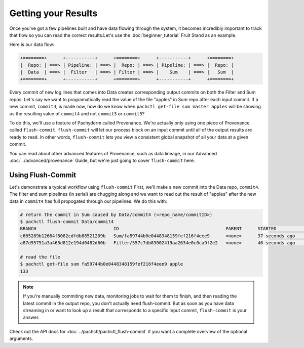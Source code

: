 Getting your Results
====================
Once you've got a few pipelines built and have data flowing through the system, it becomes incredibly important to track that flow so you can read the correct results.Let's use the :doc:`beginner_tutorial` Fruit Stand as an example. 

Here is our data flow:

.. code-block:: shell

	+========+      +-----------+      +========+      +-----------+      +========+        
	|  Repo: | ===> | Pipeline: | ===> |  Repo: | ===> | Pipeline: | ===> |  Repo: | 
	|  Data  | ===> |  Filter   | ===> | Filter | ===> |    Sum    | ===> |   Sum  |
	+========+      +-----------+      +========+      +-----------+      +========+

Every commit of new log lines that comes into Data creates corresponding output commits on both the Filter and Sum repos. Let's say we want to programatically read the value of the file "apples" in Sum repo after each input commit. If a new commit, ``commit4``, is made now, how do we know when ``pachctl get-file sum master apples`` will be showing us the resulting value of ``commit4`` and not ``commit3`` or ``commit5``? 

To do this, we'll use a feature of Pachyderm called Provenance. We're actually only using one piece of Provenance called ``flush-commit``. ``flush-commit`` will let our process block on an input commit until all of the output results are ready to read. In other words, ``flush-commit`` lets you view a consistent global snapshot of all your data at a given commit. 

You can read about other advanced features of Provenance, such as data lineage, in our Advanced :doc:`../advanced/provenance` Guide, but we're just going to cover ``flush-commit`` here. 


Using Flush-Commit
------------------
Let's demonstrate a typical workflow using ``flush-commit`` First, we'll make a new commit into the Data repo, ``commit4``. The filter and sum pipelines (in serial) are chugging along and we want to read out the result of "apples" after the new data in ``commit4`` has full propogated through our pipelines. We do this with:

.. code-block:: shell

	# return the commit in Sum caused by Data/commit4 (<repo_name/commitID>)
	$ pachctl flush-commit Data/commit4
	BRANCH                             ID                                        PARENT      STARTED             FINISHED            SIZE
	c665289b12664f8082cdfdb88521209b   Sum/fa59744b0e0448348159fef216f4eee9      <none>      37 seconds ago      36 seconds ago      12 B
	a87d95751a3a463d812e194d0482d60b   Filter/557c7db83002419aa2634e0c0ca9f2e2   <none>      46 seconds ago      37 seconds ago      200 B
	
	# read the file
	$ pachctl get-file sum fa59744b0e0448348159fef216f4eee9 apple
	133

.. note::

	If you're manually commiting new data, monitoring jobs to wait for them to finish, and then reading the latest commit in the output repo, you don't actually need flush-commit. But as soon as you have data streaming in or want to look up a result that corresponds to a specific input commit, ``flush-commit`` is your answer.

Check out the API docs for :doc:`../pachctl/pachctl_flush-commit` if you want a complete overview of the optional arguments.

